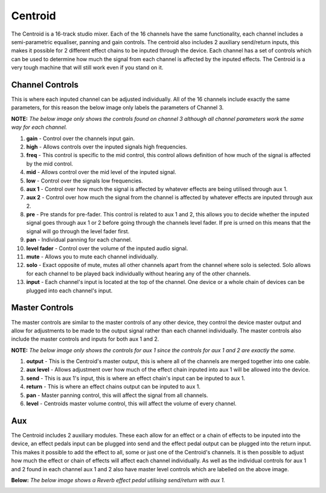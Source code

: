 Centroid
========

The Centroid is a 16-track studio mixer. Each of the 16 channels have
the same functionality, each channel includes a semi-parametric
equaliser, panning and gain controls. The centroid also includes 2
auxiliary send/return inputs, this makes it possible for 2 different
effect chains to be inputed through the device. Each channel has a set
of controls which can be used to determine how much the signal from each
channel is affected by the inputed effects. The Centroid is a very tough
machine that will still work even if you stand on it.

|/images/centroid1.png|

Channel Controls
~~~~~~~~~~~~~~~~

This is where each inputed channel can be adjusted individually. All of
the 16 channels include exactly the same parameters, for this reason the
below image only labels the parameters of Channel 3.

**NOTE:** *The below image only shows the controls found on channel 3
although all channel parameters work the same way for each channel.*

|/images/centroid2.png|

1.  **gain** - Control over the channels input gain.
2.  **high** - Allows controls over the inputed signals high
    frequencies.
3.  **freq** - This control is specific to the mid control, this control
    allows definition of how much of the signal is affected by the mid
    control.
4.  **mid** - Allows control over the mid level of the inputed signal.
5.  **low** - Control over the signals low frequencies.
6.  **aux 1** - Control over how much the signal is affected by whatever
    effects are being utilised through aux 1.
7.  **aux 2** - Control over how much the signal from the channel is
    affected by whatever effects are inputed through aux 2.
8.  **pre** - Pre stands for pre-fader. This control is related to aux 1
    and 2, this allows you to decide whether the inputed signal goes
    through aux 1 or 2 before going through the channels level fader. If
    pre is urned on this means that the signal will go through the level
    fader first.
9.  **pan** - Individual panning for each channel.
10. **level fader** - Control over the volume of the inputed audio
    signal.
11. **mute** - Allows you to mute each channel individually.
12. **solo** - Exact opposite of mute, mutes all other channels apart
    from the channel where solo is selected. Solo allows for each
    channel to be played back individually without hearing any of the
    other channels.
13. **input** - Each channel's input is located at the top of the
    channel. One device or a whole chain of devices can be plugged into
    each channel's input.

Master Controls
~~~~~~~~~~~~~~~

The master controls are similar to the master controls of any other
device, they control the device master output and allow for adjustments
to be made to the output signal rather than each channel individually.
The master controls also include the master controls and inputs for both
aux 1 and 2.

**NOTE:** *The below image only shows the controls for aux 1 since the
controls for aux 1 and 2 are exactly the same.*

|/images/centroid5.png|

1. **output** - This is the Centroid's master output, this is where all
   of the channels are merged together into one cable.
2. **aux level** - Allows adjustment over how much of the effect chain
   inputed into aux 1 will be allowed into the device.
3. **send** - This is aux 1's input, this is where an effect chain's
   input can be inputed to aux 1.
4. **return** - This is where an effect chains output can be inputed to
   aux 1.
5. **pan** - Master panning control, this will affect the signal from
   all channels.
6. **level** - Centroids master volume control, this will affect the
   volume of every channel.

Aux
~~~

The Centroid includes 2 auxiliary modules. These each allow for an
effect or a chain of effects to be inputed into the device, an effect
pedals input can be plugged into send and the effect pedal output can be
plugged into the return input. This makes it possible to add the effect
to all, some or just one of the Centroid's channels. It is then possible
to adjust how much the effect or chain of effects will affect each
channel individually. As well as the individual controls for aux 1 and 2
found in each channel aux 1 and 2 also have master level controls which
are labelled on the above image.

**Below:** *The below image shows a Reverb effect pedal utilising
send/return with aux 1.*

|/images/centroid4.png|

.. |/images/centroid1.png| image:: /images/centroid1.png
.. |/images/centroid2.png| image:: /images/centroid2.png
.. |/images/centroid5.png| image:: /images/centroid5.png
.. |/images/centroid4.png| image:: /images/centroid4.png
